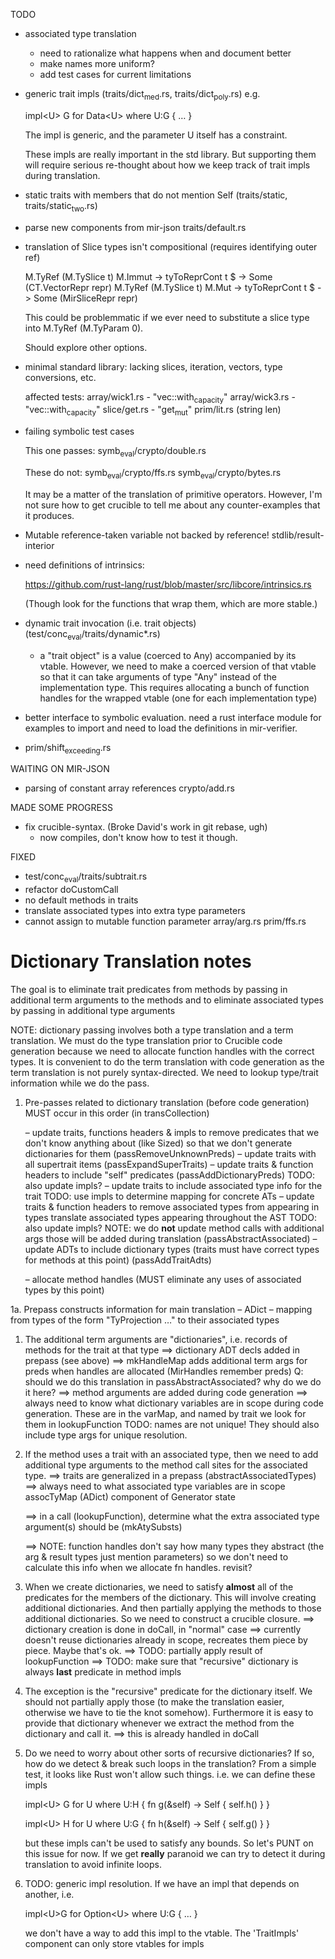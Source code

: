 TODO

- associated type translation
   - need to rationalize what happens when and document better
   - make names more uniform?
   - add test cases for current limitations 

- generic trait impls (traits/dict_med.rs, traits/dict_poly.rs)
  e.g. 
  
     impl<U> G for Data<U> where U:G { ... }

  The impl is generic, and the parameter U itself has a constraint. 

  These impls are really important in the std library. But supporting them will require 
  serious re-thought about how we keep track of trait impls during translation.

- static traits with members that do not mention Self (traits/static, traits/static_two.rs)
  
- parse new components from mir-json
   traits/default.rs

- translation of Slice types isn't compositional (requires identifying outer ref)
      
  M.TyRef (M.TySlice t) M.Immut -> tyToReprCont t $ \repr -> Some (CT.VectorRepr repr)
  M.TyRef (M.TySlice t) M.Mut   -> tyToReprCont t $ \repr -> Some (MirSliceRepr repr)

  This could be problemmatic if we ever need to substitute a slice type into 
  M.TyRef (M.TyParam 0).

  Should explore other options.

- minimal standard library: lacking slices, iteration, vectors, type conversions, etc.

  affected tests:
    array/wick1.rs - "vec::with_capacity"
    array/wick3.rs - "vec::with_capacity"
    slice/get.rs   - "get_mut"
    prim/lit.rs    (string len)


- failing symbolic test cases

  This one passes:
    symb_eval/crypto/double.rs
  
  These do not:
    symb_eval/crypto/ffs.rs
    symb_eval/crypto/bytes.rs

  It may be a matter of the translation of primitive
  operators. However, I'm not sure how to get crucible to tell me
  about any counter-examples that it produces.

- Mutable reference-taken variable not backed by reference!
   stdlib/result-interior

- need definitions of intrinsics:

   https://github.com/rust-lang/rust/blob/master/src/libcore/intrinsics.rs

   (Though look for the functions that wrap them, which are more stable.)


- dynamic trait invocation (i.e. trait objects) (test/conc_eval/traits/dynamic*.rs)
   + a "trait object" is a value (coerced to Any) accompanied by its vtable. However, we need to make a coerced 
     version of that vtable so that it can take arguments of type "Any" instead of the implementation type. 
     This requires allocating a bunch of function handles for the wrapped vtable (one for each implementation type)

- better interface to symbolic evaluation.  need a rust interface module for examples to import
  and need to load the definitions in mir-verifier.

- prim/shift_exceeding.rs


WAITING ON MIR-JSON

- parsing of constant array references
   crypto/add.rs

  


MADE SOME PROGRESS

- fix crucible-syntax. (Broke David's work in git rebase, ugh)
   + now compiles, don't know how to test it though.

FIXED

- test/conc_eval/traits/subtrait.rs
- refactor doCustomCall 
- no default methods in traits
- translate associated types into extra type parameters
- cannot assign to mutable function parameter 
   array/arg.rs
   prim/ffs.rs


* Dictionary Translation notes

The goal is to eliminate trait predicates from methods by passing in
additional term arguments to the methods and to eliminate associated 
types by passing in additional type arguments 

NOTE: dictionary passing involves both a type translation and a term
translation.  We must do the type translation prior to Crucible code
generation because we need to allocate function handles with the
correct types.
It is convenient to do the term translation with code generation as
the term translation is not purely syntax-directed. We need to lookup
type/trait information while we do the pass.

1. Pre-passes related to dictionary translation (before code generation)
   MUST occur in this order (in transCollection)

     -- update traits, functions headers & impls to remove predicates that 
          we don't know anything about (like Sized) so that we don't 
          generate dictionaries for them
          (passRemoveUnknownPreds)
     -- update traits with all supertrait items  
          (passExpandSuperTraits)
     -- update traits & function headers to include "self" predicates
          (passAddDictionaryPreds)
          TODO: also update impls?
     -- update traits to include associated type info for the trait
          TODO: use impls to determine mapping for concrete ATs
     -- update traits & function headers to remove associated types
        from appearing in types
        translate associated types appearing throughout the AST
          TODO: also update impls?
          NOTE: we do *not* update method calls with additional args
          those will be added during translation
          (passAbstractAssociated)
     -- update ADTs to include dictionary types 
         (traits must have correct types for methods at this point)
         (passAddTraitAdts)

     -- allocate method handles (MUST eliminate any uses of 
        associated types by this point)

1a. Prepass constructs information for main translation 
     -- ADict -- mapping from types of the form "TyProjection ..." to 
                 their associated types

2. The additional term arguments are "dictionaries", i.e. records of
   methods for the trait at that type
     ==> dictionary ADT decls added in prepass (see above)
     ==> mkHandleMap adds additional term args for preds when 
         handles are allocated (MirHandles remember preds)
         Q: should we do this translation in passAbstractAssociated? 
            why do we do it here?
     ==> method arguments are added during code generation
     ==> always need to know what dictionary variables are in scope
         during code generation.
         These are in the varMap, and named by trait
         we look for them in lookupFunction
         TODO: names are not unique! They should also include type
	       args for unique resolution.

3. If the method uses a trait with an associated type, then we need to
   add additional type arguments to the method call sites for the
   associated type.
     ==> traits are generalized in a prepass (abstractAssociatedTypes)
     ==> always need to what associated type variables are in scope
         assocTyMap (ADict) component of Generator state 

     ==> in a call (lookupFunction), determine what the 
         extra associated type argument(s) should be
	 (mkAtySubsts)

     ==> NOTE: function handles don't say how many types they abstract
         (the arg & result types just mention parameters)
         so we don't need to calculate this info when we allocate
         fn handles. revisit?

4. When we create dictionaries, we need to satisfy *almost* all of the
   predicates for the members of the dictionary. This will involve
   creating additional dictionaries. And then partially applying the
   methods to those additional dictionaries. So we need to construct a
   crucible closure.
     ==> dictionary creation is done in doCall, in "normal" case
     ==> currently doesn't reuse dictionaries already in scope,
         recreates them piece by piece. Maybe that's ok.
     ==> TODO: partially apply result of lookupFunction
     ==> TODO: make sure that "recursive" dictionary is always *last*
         predicate in method impls

5. The exception is the "recursive" predicate for the dictionary
   itself. We should not partially apply those (to make the
   translation easier, otherwise we have to tie the knot
   somehow). Furthermore it is easy to provide that dictionary
   whenever we extract the method from the dictionary and call it.
     ==> this is already handled in doCall


6. Do we need to worry about other sorts of recursive dictionaries? 
   If so, how do we detect & break such loops in the translation?
   From a simple test, it looks like Rust won't allow such things. 
   i.e. we can define these impls

   impl<U> G for U where U:H {
    fn g(&self) -> Self {
        self.h()
    }
   }

   impl<U> H for U where U:G {
    fn h(&self) -> Self {
      self.g()
    }
   } 

   but these impls can't be used to satisfy any bounds.  So let's PUNT
   on this issue for now. If we get *really* paranoid we can try to
   detect it during translation to avoid infinite loops.

7. TODO: generic impl resolution. If we have an impl
   that depends on another, i.e. 

      impl<U>G for Option<U> where U:G {
           ...
      }

   we don't have a way to add this impl to the vtable. The 'TraitImpls'
   component can only store vtables for impls 
